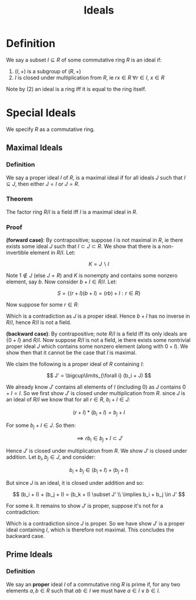#+TITLE: Ideals

* Definition

We say a subset \( I \subseteq R \) of some commutative ring \( R \) is an ideal if:

1. \( (I, +) \) is a subgroup of \( (R, +) \)
2. \( I \) is closed under multiplication from \( R \), ie \( rx \in R \ \forall r \in I,\ x \in R \)

Note by (2) an ideal is a ring iff it is equal to the ring itself.

* Special Ideals

We specify \( R \) as a commutative ring.

** Maximal Ideals

*** *Definition* 
We say a proper ideal \( I \) of \( R \), is a maximal ideal if for all ideals \( J \) such that \( I \subseteq J \), then either \( J = I \) or \( J = R \).

*** *Theorem* 
The factor ring \( R / I \) is a field iff \( I \) is a maximal ideal in \( R \).

*** *Proof* 

*(forward case)*: By contrapositive; suppose \( I \) is not maximal in \( R \), ie there exists some ideal \( J \) such that \( I \subset J \subset R \). We show that there is a non-invertible element in \( R/I \). Let:

\[
K = J \backslash I
\]

Note \( 1 \notin J \) (else \( J = R \)) and \( K \) is nonempty and contains some nonzero element, say \( b \). Now consider \( b + I \in R / I \). Let:

\[
S = \{ (r + I)(b + I) = (rb) + I : r \in R \}
\]

Now suppose for some \( r \in R \):

\begin{align*}
(rb) + I = 1 + I & \implies b' + I = 1 + I \\
                 & \implies \exists c \in b' + I \subset J \ s.t. \ c = 1 
\end{align*}

Which is a contradiction as \( J \) is a proper ideal. Hence \( b + I \) has no inverse in \( R/I \), hence \( R/I \) is not a field.

*(backward case)*: By contrapositive; note \( R/I \) is a field iff its only ideals are \( \{ 0 + I \} \) and \( R/I \). Now suppose \( R/I \) is not a field, ie there exists some nontrivial proper ideal \( J \) which contains some nonzero element (along with \( 0 + I \)). We show then that it cannot be the case that \( I \) is maximal.

\begin{align*}
J &= \{ b_1 + I, \ b_2 + I, ... \}\\
  &= \{ \{ b_1 + a : a \in I \}, \ \{b_2 + a : a \in I \}, ... \}
\end{align*}

We claim the following is a proper ideal of \( R \) containing \( I \):

\[
J' = \bigcup\limits_{\forall i} (b_i + J)
\]

We already know \( J' \) contains all elements of \( I \) (including \( 0 \)) as \( J \) contains \( 0 + I = I \). So we first show \( J' \) is closed under multiplication from \( R \). since \( J \) is an ideal of \( R/I \) we know that for all  \(r \in R, \ b_i + I \in J \):

\[
(r + I)*(b_i + I) = b_j + I
\]

For some \( b_j + I \in J \). So then:

\[
\implies rb_i \in b_j + I \subset J'
\]

Hence \( J' \) is closed under multiplication from \( R \). We show \( J' \) is closed under addition. Let \( b_i, b_j \in J \), and consider: 

\[
b_i + b_j \in (b_i + I) + (b_j + I)
\]

But since \( J \) is an ideal, it is closed under addition and so:

\[
(b_i + I) + (b_j + I) = (b_k + I) \subset J' \\
\implies b_i + b_j \in J'
\]

For some \( k \). It remains to show \( J' \) is proper, suppose it's not for a contradiction:

\begin{align*}
J' = R &\implies 1 \in J' \\
&\implies (1 + I) \in J \\
&\implies J = R/I
\end{align*}

Which is a contradiction since \( J \) is proper. So we have show \( J' \) is a proper ideal containing \( I \), which is therefore not maximal. This concludes the backward case.

** Prime Ideals

*** *Definition*

We say an *proper* ideal \( I \) of a commutative ring \( R \) is prime if, for any two elements \( a, b \in R \) such that \( ab \in I \) we must have \( a \in I \lor b \in I \).
